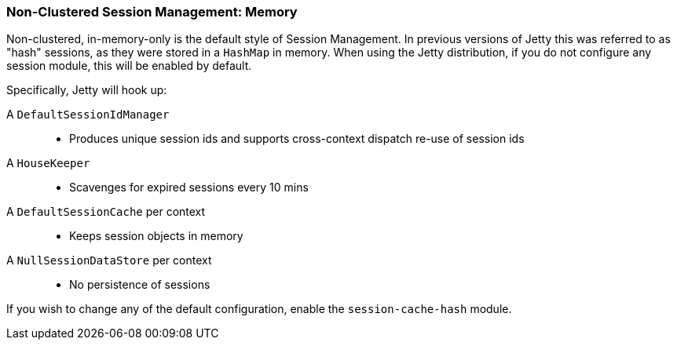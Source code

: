 //  ========================================================================
//  Copyright (c) 1995-2017 Mort Bay Consulting Pty. Ltd.
//  ========================================================================
//  All rights reserved. This program and the accompanying materials
//  are made available under the terms of the Eclipse Public License v1.0
//  and Apache License v2.0 which accompanies this distribution.
//
//      The Eclipse Public License is available at
//      http://www.eclipse.org/legal/epl-v10.html
//
//      The Apache License v2.0 is available at
//      http://www.opensource.org/licenses/apache2.0.php
//
//  You may elect to redistribute this code under either of these licenses.
//  ========================================================================

[[configuring-sessions-memory]]

=== Non-Clustered Session Management: Memory

Non-clustered, in-memory-only is the default style of Session Management.
In previous versions of Jetty this was referred to as "hash" sessions, as they were stored in a `HashMap` in  memory.
When using the Jetty distribution, if you do not configure any session module, this will be enabled by default.

Specifically, Jetty will hook up:

A `DefaultSessionIdManager`::
* Produces unique session ids and supports cross-context dispatch re-use of session ids
A `HouseKeeper`::
* Scavenges for expired sessions every 10 mins
A `DefaultSessionCache` per context::
* Keeps session objects in memory
A `NullSessionDataStore` per context::
* No persistence of sessions

If you wish to change any of the default configuration, enable the `session-cache-hash` module.
